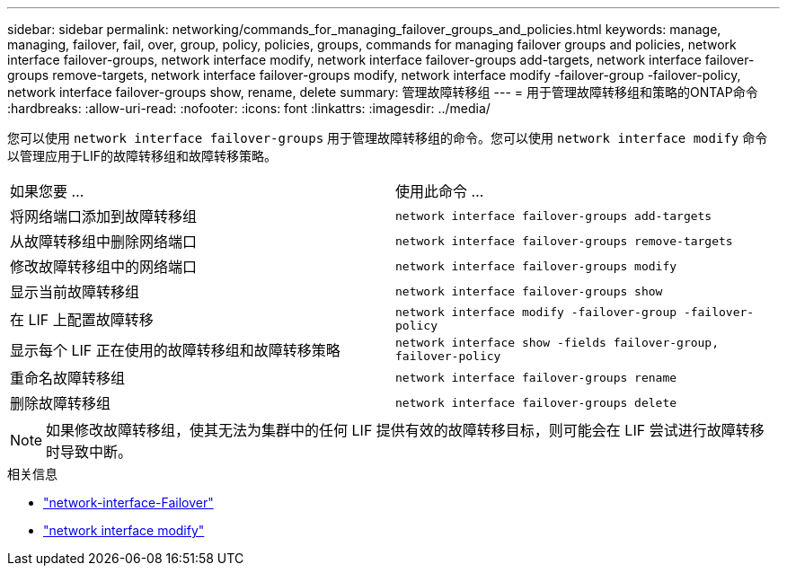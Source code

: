 ---
sidebar: sidebar 
permalink: networking/commands_for_managing_failover_groups_and_policies.html 
keywords: manage, managing, failover, fail, over, group, policy, policies, groups, commands for managing failover groups and policies, network interface failover-groups, network interface modify, network interface failover-groups add-targets, network interface failover-groups remove-targets, network interface failover-groups modify, network interface modify -failover-group -failover-policy, network interface failover-groups show, rename, delete 
summary: 管理故障转移组 
---
= 用于管理故障转移组和策略的ONTAP命令
:hardbreaks:
:allow-uri-read: 
:nofooter: 
:icons: font
:linkattrs: 
:imagesdir: ../media/


[role="lead"]
您可以使用 `network interface failover-groups` 用于管理故障转移组的命令。您可以使用 `network interface modify` 命令以管理应用于LIF的故障转移组和故障转移策略。

|===


| 如果您要 ... | 使用此命令 ... 


 a| 
将网络端口添加到故障转移组
 a| 
`network interface failover-groups add-targets`



 a| 
从故障转移组中删除网络端口
 a| 
`network interface failover-groups remove-targets`



 a| 
修改故障转移组中的网络端口
 a| 
`network interface failover-groups modify`



 a| 
显示当前故障转移组
 a| 
`network interface failover-groups show`



 a| 
在 LIF 上配置故障转移
 a| 
`network interface modify -failover-group -failover-policy`



 a| 
显示每个 LIF 正在使用的故障转移组和故障转移策略
 a| 
`network interface show -fields failover-group, failover-policy`



 a| 
重命名故障转移组
 a| 
`network interface failover-groups rename`



 a| 
删除故障转移组
 a| 
`network interface failover-groups delete`

|===

NOTE: 如果修改故障转移组，使其无法为集群中的任何 LIF 提供有效的故障转移目标，则可能会在 LIF 尝试进行故障转移时导致中断。

.相关信息
* link:https://docs.netapp.com/us-en/ontap-cli/search.html?q=network-interface-failover["network-interface-Failover"^]
* link:https://docs.netapp.com/us-en/ontap-cli/network-interface-modify.html["network interface modify"^]

